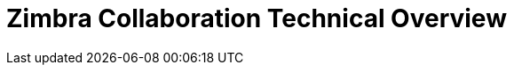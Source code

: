:document-title: Technical Overview
:product-name: Zimbra Collaboration
:product: Zimbra
:product-abbrev: ZCS
= {product-name} {document-title}
:toclevels: 2
:icons: font
:title-logo-image: images/zimbra.jpg
:showlinks:
:source-highlighter: coderay
:toc: left
:experimental:
:product-version: 8.8
:product-release-date: Sep, 2017
:copyright-year: 2017
